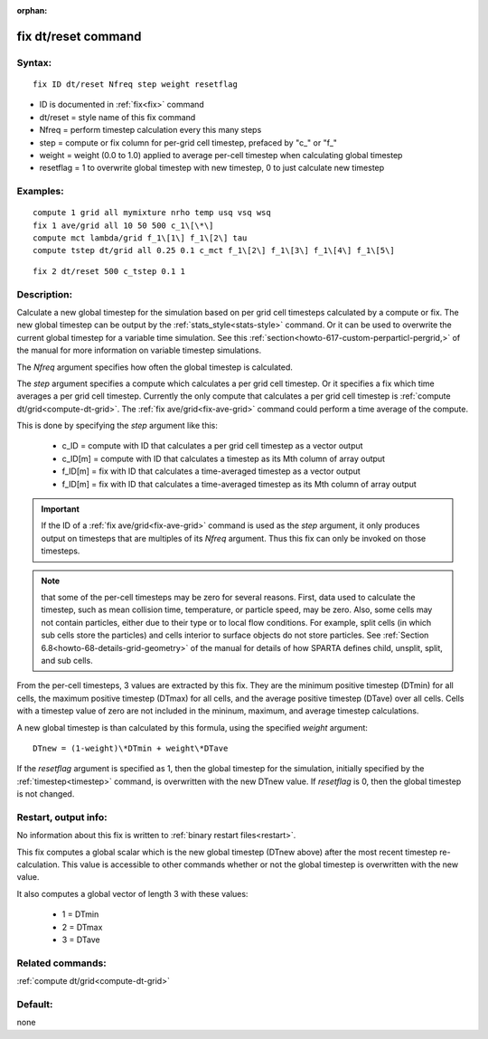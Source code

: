 
:orphan:

.. index:: fix_dt_reset

.. _fix-dt-reset:

.. _fix-dt-reset-command:

####################
fix dt/reset command
####################

.. _fix-dt-reset-syntax:

*******
Syntax:
*******

::

   fix ID dt/reset Nfreq step weight resetflag

- ID is documented in :ref:`fix<fix>` command 

- dt/reset = style name of this fix command

- Nfreq = perform timestep calculation every this many steps

- step = compute or fix column for per-grid cell timestep, prefaced by "c\_" or "f\_"

- weight = weight (0.0 to 1.0) applied to average per-cell timestep when calculating global timestep

- resetflag = 1 to overwrite global timestep with new timestep, 0 to just calculate new timestep

.. _fix-dt-reset-examples:

*********
Examples:
*********

::

   compute 1 grid all mymixture nrho temp usq vsq wsq
   fix 1 ave/grid all 10 50 500 c_1\[\*\]
   compute mct lambda/grid f_1\[1\] f_1\[2\] tau
   compute tstep dt/grid all 0.25 0.1 c_mct f_1\[2\] f_1\[3\] f_1\[4\] f_1\[5\]

::

   fix 2 dt/reset 500 c_tstep 0.1 1

.. _fix-dt-reset-descriptio:

************
Description:
************

Calculate a new global timestep for the simulation based on per grid
cell timesteps calculated by a compute or fix.  The new global
timestep can be output by the :ref:`stats_style<stats-style>` command.
Or it can be used to overwrite the current global timestep for a
variable time simulation.  See this
:ref:`section<howto-617-custom-perparticl-pergrid,>` of the manual for more
information on variable timestep simulations.

The *Nfreq* argument specifies how often the global timestep is calculated.

The *step* argument specifies a compute which calculates a per grid
cell timestep.  Or it specifies a fix which time averages a per grid
cell timestep.  Currently the only compute that calculates a per grid
cell timestep is :ref:`compute dt/grid<compute-dt-grid>`.  The :ref:`fix ave/grid<fix-ave-grid>` command could perform a time average of
the compute.

This is done by specifying the *step* argument like this:

   - c_ID = compute with ID that calculates a per grid cell timestep as a vector output
   - c_ID\[m\] = compute with ID that calculates a timestep as its Mth column of array output
   - f_ID\[m\] = fix with ID that calculates a time-averaged timestep as a vector output
   - f_ID\[m\] = fix with ID that calculates a time-averaged timestep as its Mth column of array output

.. important::

  If the ID of a :ref:`fix ave/grid<fix-ave-grid>`
  command is used as the *step* argument, it only produces output on
  timesteps that are multiples of its *Nfreq* argument.  Thus this fix
  can only be invoked on those timesteps.

.. note::

  that some of the per-cell timesteps may be zero for several reasons.  First,
  data used to calculate the timestep, such as mean collision time, temperature, or particle speed, may be zero.
  Also, some cells may not contain particles, either due to their type or to local flow conditions.
  For example, split cells (in which sub cells store the particles) and cells interior to surface
  objects do not store particles.  See :ref:`Section 6.8<howto-68-details-grid-geometry>` of the manual for
  details of how SPARTA defines child, unsplit, split, and sub cells.

From the per-cell timesteps, 3 values are extracted by this fix.  They
are the minimum positive timestep (DTmin) for all cells, the maximum positive timestep
(DTmax) for all cells, and the average positive timestep (DTave) over all
cells.  Cells with a timestep value of zero are not included in the mininum,
maximum, and average timestep calculations.

A new global timestep is than calculated by this formula, using
the specified *weight* argument:

::

   DTnew = (1-weight)\*DTmin + weight\*DTave

If the *resetflag* argument is specified as 1, then the global
timestep for the simulation, initially specified by the
:ref:`timestep<timestep>` command, is overwritten with the new DTnew
value.  If *resetflag* is 0, then the global timestep is not changed.

.. _fix-dt-reset-restart,-output:

*********************
Restart, output info:
*********************

No information about this fix is written to :ref:`binary restart files<restart>`.

This fix computes a global scalar which is the new global timestep
(DTnew above) after the most recent timestep re-calculation.  This
value is accessible to other commands whether or not the global
timestep is overwritten with the new value.

It also computes a global vector of length 3 with these values:

   - 1 = DTmin
   - 2 = DTmax
   - 3 = DTave

.. _fix-dt-reset-related-commands:

*****************
Related commands:
*****************

:ref:`compute dt/grid<compute-dt-grid>`

.. _fix-dt-reset-default:

********
Default:
********

none

